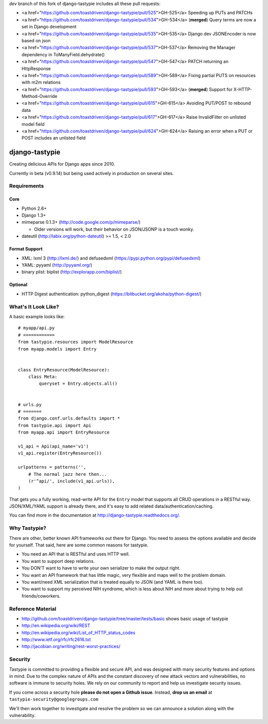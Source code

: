 `dev` branch of this fork of django-tastypie includes all these pull requests:

* <a href="https://github.com/toastdriven/django-tastypie/pull/525">GH-525</a> Speeding up PUTs and PATCHs
* <a href="https://github.com/toastdriven/django-tastypie/pull/534">GH-534</a> (**merged**) Query terms are now a set in Django development
* <a href="https://github.com/toastdriven/django-tastypie/pull/535">GH-535</a> Django dev JSONEncoder is now based on json
* <a href="https://github.com/toastdriven/django-tastypie/pull/537">GH-537</a> Removing the Manager dependency in ToManyField.dehydrate()
* <a href="https://github.com/toastdriven/django-tastypie/pull/547">GH-547</a> PATCH returning an HttpResponse
* <a href="https://github.com/toastdriven/django-tastypie/pull/589">GH-589</a> Fixing partial PUTS on resources with m2m relations
* <a href="https://github.com/toastdriven/django-tastypie/pull/593">GH-593</a> (**merged**) Support for X-HTTP-Method-Override
* <a href="https://github.com/toastdriven/django-tastypie/pull/615">GH-615</a> Avoiding PUT/POST to rebound data
* <a href="https://github.com/toastdriven/django-tastypie/pull/617">GH-617</a> Raise InvalidFilter on unlisted model field
* <a href="https://github.com/toastdriven/django-tastypie/pull/624">GH-624</a> Raising an error when a PUT or POST includes an unlisted field


===============
django-tastypie
===============

Creating delicious APIs for Django apps since 2010.

Currently in beta (v0.9.14) but being used actively in production on several
sites.


Requirements
============

Core
----

* Python 2.6+
* Django 1.3+
* mimeparse 0.1.3+ (http://code.google.com/p/mimeparse/)

  * Older versions will work, but their behavior on JSON/JSONP is a touch wonky.

* dateutil (http://labix.org/python-dateutil) >= 1.5, < 2.0

Format Support
--------------

* XML: lxml 3 (http://lxml.de/) and defusedxml (https://pypi.python.org/pypi/defusedxml)
* YAML: pyyaml (http://pyyaml.org/)
* binary plist: biplist (http://explorapp.com/biplist/)

Optional
--------

* HTTP Digest authentication: python_digest (https://bitbucket.org/akoha/python-digest/)


What's It Look Like?
====================

A basic example looks like::

    # myapp/api.py
    # ============
    from tastypie.resources import ModelResource
    from myapp.models import Entry


    class EntryResource(ModelResource):
        class Meta:
            queryset = Entry.objects.all()


    # urls.py
    # =======
    from django.conf.urls.defaults import *
    from tastypie.api import Api
    from myapp.api import EntryResource

    v1_api = Api(api_name='v1')
    v1_api.register(EntryResource())

    urlpatterns = patterns('',
        # The normal jazz here then...
        (r'^api/', include(v1_api.urls)),
    )

That gets you a fully working, read-write API for the ``Entry`` model that
supports all CRUD operations in a RESTful way. JSON/XML/YAML support is already
there, and it's easy to add related data/authentication/caching.

You can find more in the documentation at
http://django-tastypie.readthedocs.org/.


Why Tastypie?
=============

There are other, better known API frameworks out there for Django. You need to
assess the options available and decide for yourself. That said, here are some
common reasons for tastypie.

* You need an API that is RESTful and uses HTTP well.
* You want to support deep relations.
* You DON'T want to have to write your own serializer to make the output right.
* You want an API framework that has little magic, very flexible and maps well to
  the problem domain.
* You want/need XML serialization that is treated equally to JSON (and YAML is
  there too).
* You want to support my perceived NIH syndrome, which is less about NIH and more
  about trying to help out friends/coworkers.


Reference Material
==================

* http://github.com/toastdriven/django-tastypie/tree/master/tests/basic shows
  basic usage of tastypie
* http://en.wikipedia.org/wiki/REST
* http://en.wikipedia.org/wiki/List_of_HTTP_status_codes
* http://www.ietf.org/rfc/rfc2616.txt
* http://jacobian.org/writing/rest-worst-practices/


Security 
========

Tastypie is committed to providing a flexible and secure API, and was designed
with many security features and options in mind. Due to the complex nature of
APIs and the constant discovery of new attack vectors and vulnerabilities,
no software is immune to security holes. We rely on our community to report
and help us investigate security issues.

If you come across a security hole **please do not open a Github issue**.
Instead, **drop us an email** at ``tastypie-security@googlegroups.com``

We'll then work together to investigate and resolve the problem so we can
announce a solution along with the vulnerability.
